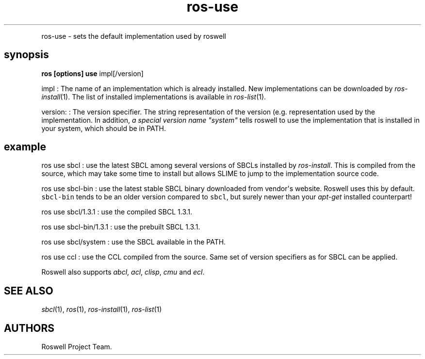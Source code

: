 .TH "ros-use" "1" "" "" ""
.nh \" Turn off hyphenation by default.
.PP
ros\-use \- sets the default implementation used by roswell
.SH synopsis
.PP
\f[B]ros [options] use\f[] impl[/version]
.PP
impl : The name of an implementation which is already installed.
New implementations can be downloaded by \f[I]ros\-install\f[](1).
The list of installed implementations is available in
\f[I]ros\-list\f[](1).
.PP
version: : The version specifier.
The string representation of the version (e.g.
.) depends on each implementation and roswell generally follows the
representation used by the implementation.
In addition, \f[I]a special version name "system"\f[] tells roswell to
use the implementation that is installed in your system, which should be
in PATH.
.SH example
.PP
ros use sbcl : use the latest SBCL among several versions of SBCLs
installed by \f[I]ros\-install\f[].
This is compiled from the source, which may take some time to install
but allows SLIME to jump to the implementation source code.
.PP
ros use sbcl\-bin : use the latest stable SBCL binary downloaded from
vendor\[aq]s website.
Roswell uses this by default.
\f[C]sbcl\-bin\f[] tends to be an older version compared to
\f[C]sbcl\f[], but surely newer than your \f[I]apt\-get\f[] installed
counterpart!
.PP
ros use sbcl/1.3.1 : use the compiled SBCL 1.3.1.
.PP
ros use sbcl\-bin/1.3.1 : use the prebuilt SBCL 1.3.1.
.PP
ros use sbcl/system : use the SBCL available in the PATH.
.PP
ros use ccl : use the CCL compiled from the source.
Same set of version specifiers as for SBCL can be applied.
.PP
Roswell also supports \f[I]abcl\f[], \f[I]acl\f[], \f[I]clisp\f[],
\f[I]cmu\f[] and \f[I]ecl\f[].
.SH SEE ALSO
.PP
\f[I]sbcl\f[](1), \f[I]ros\f[](1), \f[I]ros\-install\f[](1),
\f[I]ros\-list\f[](1)
.SH AUTHORS
Roswell Project Team.
